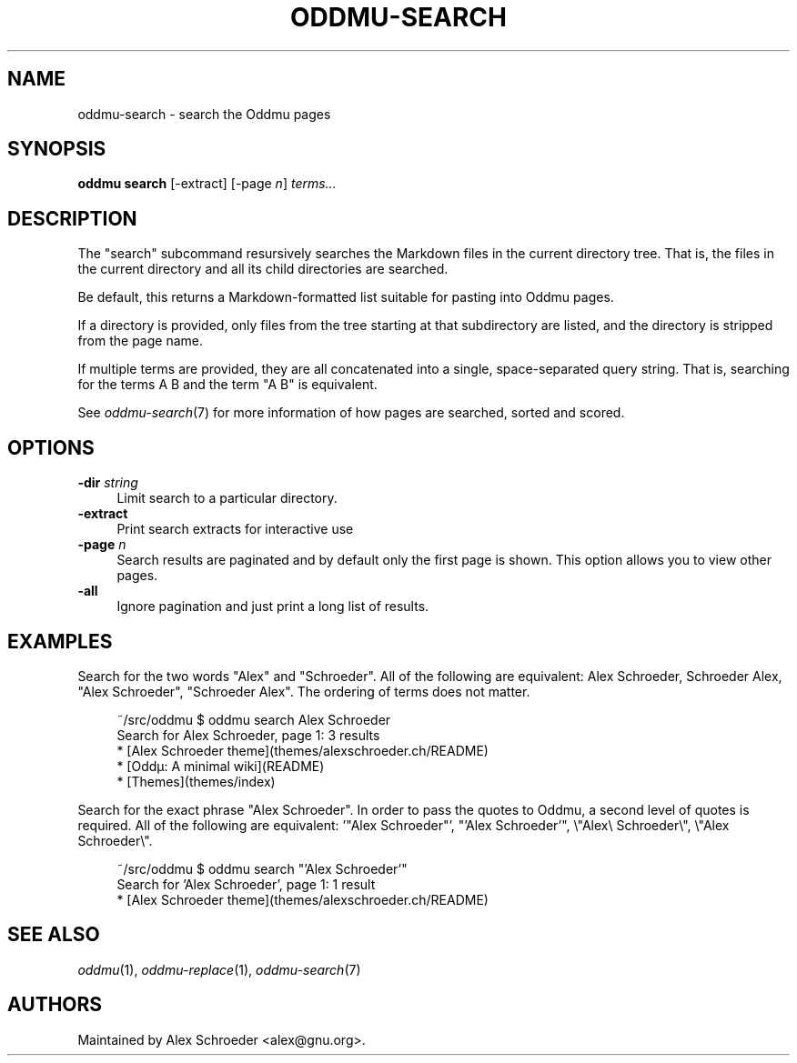 .\" Generated by scdoc 1.11.3
.\" Complete documentation for this program is not available as a GNU info page
.ie \n(.g .ds Aq \(aq
.el       .ds Aq '
.nh
.ad l
.\" Begin generated content:
.TH "ODDMU-SEARCH" "1" "2024-08-29"
.PP
.SH NAME
.PP
oddmu-search - search the Oddmu pages
.PP
.SH SYNOPSIS
.PP
\fBoddmu search\fR [-extract] [-page \fIn\fR] \fIterms.\&.\&.\&\fR
.PP
.SH DESCRIPTION
.PP
The "search" subcommand resursively searches the Markdown files in the current
directory tree.\& That is, the files in the current directory and all its child
directories are searched.\&
.PP
Be default, this returns a Markdown-formatted list suitable for pasting into
Oddmu pages.\&
.PP
If a directory is provided, only files from the tree starting at that
subdirectory are listed, and the directory is stripped from the page name.\&
.PP
If multiple terms are provided, they are all concatenated into a single,
space-separated query string.\& That is, searching for the terms A B and the term
"A B" is equivalent.\&
.PP
See \fIoddmu-search\fR(7) for more information of how pages are searched, sorted and
scored.\&
.PP
.SH OPTIONS
.PP
\fB-dir\fR \fIstring\fR
.RS 4
Limit search to a particular directory.\&
.RE
\fB-extract\fR
.RS 4
Print search extracts for interactive use
.RE
\fB-page\fR \fIn\fR
.RS 4
Search results are paginated and by default only the first page is
shown.\& This option allows you to view other pages.\&
.RE
\fB-all\fR
.RS 4
Ignore pagination and just print a long list of results.\&
.PP
.RE
.SH EXAMPLES
.PP
Search for the two words "Alex" and "Schroeder".\& All of the following are
equivalent: Alex Schroeder, Schroeder Alex, "Alex Schroeder", "Schroeder Alex".\&
The ordering of terms does not matter.\&
.PP
.nf
.RS 4
~/src/oddmu $ oddmu search Alex Schroeder
Search for Alex Schroeder, page 1: 3 results
* [Alex Schroeder theme](themes/alexschroeder\&.ch/README)
* [Oddµ: A minimal wiki](README)
* [Themes](themes/index)
.fi
.RE
.PP
Search for the exact phrase "Alex Schroeder".\& In order to pass the quotes to
Oddmu, a second level of quotes is required.\& All of the following are
equivalent: '\&"Alex Schroeder"'\&, "'\&Alex Schroeder'\&", \e"Alex\e Schroeder\e",
\e"Alex Schroeder\e".\&
.PP
.nf
.RS 4
~/src/oddmu $ oddmu search "\&'Alex Schroeder\&'"
Search for \&'Alex Schroeder\&', page 1: 1 result
* [Alex Schroeder theme](themes/alexschroeder\&.ch/README)
.fi
.RE
.PP
.SH SEE ALSO
.PP
\fIoddmu\fR(1), \fIoddmu-replace\fR(1), \fIoddmu-search\fR(7)
.PP
.SH AUTHORS
.PP
Maintained by Alex Schroeder <alex@gnu.\&org>.\&
